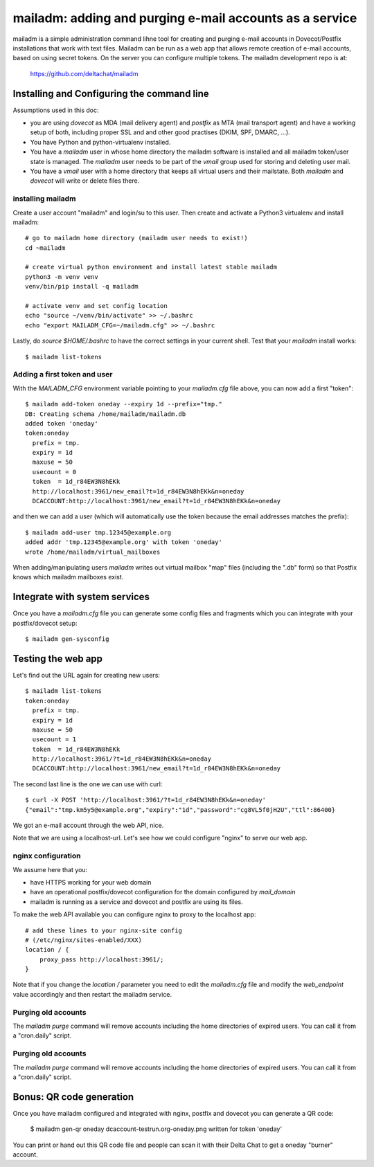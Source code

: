 mailadm: adding and purging e-mail accounts as a service
========================================================

mailadm is a simple administration command lihne tool for creating and
purging e-mail accounts in Dovecot/Postfix installations that work with
text files.  Mailadm can be run as a web app that allows remote creation
of e-mail accounts, based on using secret tokens.  On the server you
can configure multiple tokens. The mailadm development repo is at:

    https://github.com/deltachat/mailadm


Installing and Configuring the command line
-------------------------------------------

Assumptions used in this doc:

- you are using `dovecot` as MDA (mail delivery agent)
  and `postfix` as MTA (mail transport agent)
  and have a working setup of both, including proper SSL and
  and other good practises (DKIM, SPF, DMARC, ...).

- You have Python and python-virtualenv installed.

- You have a `mailadm` user in whose home directory
  the mailadm software is installed and all
  mailadm token/user state is managed. The `mailadm` user
  needs to be part of the `vmail` group used for storing
  and deleting user mail.

- You have a `vmail` user with a home directory that keeps all virtual
  users and their mailstate. Both `mailadm` and `dovecot` will
  write or delete files there.



installing mailadm
+++++++++++++++++++++++++++++++++

Create a user account "mailadm" and login/su to this user.
Then create and activate a Python3 virtualenv and install mailadm::

    # go to mailadm home directory (mailadm user needs to exist!)
    cd ~mailadm

    # create virtual python environment and install latest stable mailadm
    python3 -m venv venv
    venv/bin/pip install -q mailadm

    # activate venv and set config location
    echo "source ~/venv/bin/activate" >> ~/.bashrc
    echo "export MAILADM_CFG=~/mailadm.cfg" >> ~/.bashrc

Lastly, do `source $HOME/.bashrc` to have the correct settings
in your current shell. Test that your `mailadm` install works::

    $ mailadm list-tokens


Adding a first token and user
++++++++++++++++++++++++++++++

With the `MAILADM_CFG` environment variable
pointing to your `mailadm.cfg` file above,
you can now add a first "token"::

    $ mailadm add-token oneday --expiry 1d --prefix="tmp."
    DB: Creating schema /home/mailadm/mailadm.db
    added token 'oneday'
    token:oneday
      prefix = tmp.
      expiry = 1d
      maxuse = 50
      usecount = 0
      token  = 1d_r84EW3N8hEKk
      http://localhost:3961/new_email?t=1d_r84EW3N8hEKk&n=oneday
      DCACCOUNT:http://localhost:3961/new_email?t=1d_r84EW3N8hEKk&n=oneday

and then we can add a user (which will automatically use the token
because the email addresses matches the prefix)::

    $ mailadm add-user tmp.12345@example.org
    added addr 'tmp.12345@example.org' with token 'oneday'
    wrote /home/mailadm/virtual_mailboxes

When adding/manipulating users `mailadm` writes out
virtual mailbox "map" files (including the ".db" form)
so that Postfix knows which mailadm mailboxes exist.


Integrate with system services
------------------------------

Once you have a `mailadm.cfg` file you can generate some
config files and fragments which you can integrate
with your postfix/dovecot setup::

    $ mailadm gen-sysconfig


Testing the web app
-----------------------------

Let's find out the URL again for creating new users::

    $ mailadm list-tokens
    token:oneday
      prefix = tmp.
      expiry = 1d
      maxuse = 50
      usecount = 1
      token  = 1d_r84EW3N8hEKk
      http://localhost:3961/?t=1d_r84EW3N8hEKk&n=oneday
      DCACCOUNT:http://localhost:3961/new_email?t=1d_r84EW3N8hEKk&n=oneday

The second last line is the one we can use with curl::

   $ curl -X POST 'http://localhost:3961/?t=1d_r84EW3N8hEKk&n=oneday'
   {"email":"tmp.km5y5@example.org","expiry":"1d","password":"cg8VL5f0jH2U","ttl":86400}

We got an e-mail account through the web API, nice.

Note that we are using a localhost-url.  Let's see how
we could configure "nginx" to serve our web app.


nginx configuration
++++++++++++++++++++++++++++

We assume here that you:

- have HTTPS working for your web domain

- have an operational postfix/dovecot configuration for the domain
  configured by `mail_domain`

- mailadm is running as a service and dovecot and postfix are using its files.

To make the web API available you can configure nginx
to proxy to the localhost app::

    # add these lines to your nginx-site config
    # (/etc/nginx/sites-enabled/XXX)
    location / {
        proxy_pass http://localhost:3961/;
    }

Note that if you change the `location /` parameter you need to edit
the `mailadm.cfg` file and modify the `web_endpoint` value accordingly
and then restart the mailadm service.


Purging old accounts
++++++++++++++++++++++++

The `mailadm purge` command will remove accounts
including the home directories of expired users.
You can call it from a "cron.daily" script.

Purging old accounts
++++++++++++++++++++++++

The `mailadm purge` command will remove accounts
including the home directories of expired users.
You can call it from a "cron.daily" script.



Bonus: QR code generation
---------------------------

Once you have mailadm configured and integrated with
nginx, postfix and dovecot you can generate a QR code:

    $ mailadm gen-qr oneday
    dcaccount-testrun.org-oneday.png written for token 'oneday'

You can print or hand out this QR code file and people can scan it with
their Delta Chat to get a oneday "burner" account.

